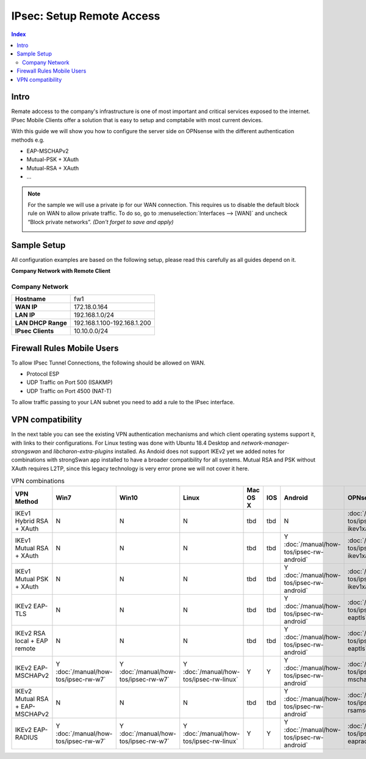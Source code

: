 ==========================
IPsec: Setup Remote Access
==========================

.. contents:: Index

-----
Intro
-----

Remate adccess to the company's infrastructure is one of most important and critical services exposed
to the internet. IPsec Mobile Clients offer a solution that is easy to setup and comptabile with most
current devices.

With this guide we will show you how to configure the server side on OPNsense with the different
authentication methods e.g.

* EAP-MSCHAPv2
* Mutual-PSK + XAuth
* Mutual-RSA + XAuth
* ...


.. Note::

   For the sample we will use a private ip for our WAN connection.
   This requires us to disable the default block rule on WAN to allow private traffic.
   To do so, go to :menuselection:`Interfaces --> [WAN]` and uncheck “Block private networks”.
   *(Don't forget to save and apply)*

   .. image:: images/block_private_networks.png

------------
Sample Setup
------------
All configuration examples are based on the following setup, please read this carefully
as all guides depend on it.

**Company Network with Remote Client**

.. nwdiag::
  :scale: 100%

    nwdiag {

      span_width = 90;
      node_width = 180;
      Internet [shape = "cisco.cloud"];
      fileserver [label="File Server",shape="cisco.fileserver",address="192.168.1.10"];
      fileserver -- switchlan;

      network LAN {
        switchlan [label="",shape = "cisco.workgroup_switch"];
        label = " LAN";
        address ="192.168.1.1.x/24";
        fw1 [address="192.168.1.1/24"];
      }

      network WAN  {
        label = " WAN";
        fw1 [shape = "cisco.firewall", address="172.18.0.164"];
        Internet;
      }

      network Remote {
          Internet;
          laptop [address="172.10.10.55 (WANIP),10.10.0.1 (IPsec)",label="Remote User",shape="cisco.laptop"];
      }
    }

Company Network
---------------
==================== =============================
 **Hostname**         fw1
 **WAN IP**           172.18.0.164
 **LAN IP**           192.168.1.0/24
 **LAN DHCP Range**   192.168.1.100-192.168.1.200
 **IPsec Clients**    10.10.0.0/24
==================== =============================


---------------------------
Firewall Rules Mobile Users
---------------------------
To allow IPsec Tunnel Connections, the following should be allowed on WAN.

* Protocol ESP
* UDP Traffic on Port 500 (ISAKMP)
* UDP Traffic on Port 4500 (NAT-T)

.. image:: images/ipsec_wan_rules.png
    :width: 100%

To allow traffic passing to your LAN subnet you need to add a rule to the IPsec
interface.

.. image:: images/ipsec_ipsec_lan_rule.png
    :width: 100%

-----------------
VPN compatibility
-----------------

In the next table you can see the existing VPN authentication mechanisms and which client 
operating systems support it, with links to their configurations.
For Linux testing was done with Ubuntu 18.4 Desktop and *network-manager-strongswan* and
*libcharon-extra-plugins* installed. 
As Andoid does not support IKEv2 yet we added notes for combinations with strongSwan
app installed to have a broader compatibility for all systems.
Mutual RSA and PSK without XAuth requires L2TP, since this legacy technology is 
very error prone we will not cover it here.

.. csv-table:: VPN combinations
   :header: "VPN Method", "Win7", "Win10", "Linux", "Mac OS X", "IOS", "Android", "OPNsense config"
   :widths: 40, 20, 20, 20, 20, 20, 20, 20

   "IKEv1 Hybrid RSA + XAuth","N","N","N","tbd","tbd","N",":doc:`/manual/how-tos/ipsec-rw-srv-ikev1xauth`"
   "IKEv1 Mutual RSA + XAuth","N","N","N","tbd","tbd","Y :doc:`/manual/how-tos/ipsec-rw-android`",":doc:`/manual/how-tos/ipsec-rw-srv-ikev1xauth`"
   "IKEv1 Mutual PSK + XAuth","N","N","N","tbd","tbd","Y :doc:`/manual/how-tos/ipsec-rw-android`",":doc:`/manual/how-tos/ipsec-rw-srv-ikev1xauth`"
   "IKEv2 EAP-TLS","N","N","N","tbd","tbd","Y :doc:`/manual/how-tos/ipsec-rw-android`",":doc:`/manual/how-tos/ipsec-rw-srv-eaptls`"
   "IKEv2 RSA local + EAP remote","N","N","N","tbd","tbd","Y :doc:`/manual/how-tos/ipsec-rw-android`",":doc:`/manual/how-tos/ipsec-rw-srv-eaptls`"
   "IKEv2 EAP-MSCHAPv2","Y :doc:`/manual/how-tos/ipsec-rw-w7`","Y :doc:`/manual/how-tos/ipsec-rw-w7`","Y :doc:`/manual/how-tos/ipsec-rw-linux`","Y","Y","Y :doc:`/manual/how-tos/ipsec-rw-android`",":doc:`/manual/how-tos/ipsec-rw-srv-mschapv2`"
   "IKEv2 Mutual RSA + EAP-MSCHAPv2","N","N","N","tbd","tbd","Y :doc:`/manual/how-tos/ipsec-rw-android`",":doc:`/manual/how-tos/ipsec-rw-srv-rsamschapv2`"
   "IKEv2 EAP-RADIUS","Y :doc:`/manual/how-tos/ipsec-rw-w7`","Y :doc:`/manual/how-tos/ipsec-rw-w7`","Y :doc:`/manual/how-tos/ipsec-rw-linux`","Y","Y","Y :doc:`/manual/how-tos/ipsec-rw-android`",":doc:`/manual/how-tos/ipsec-rw-srv-eapradius`"
